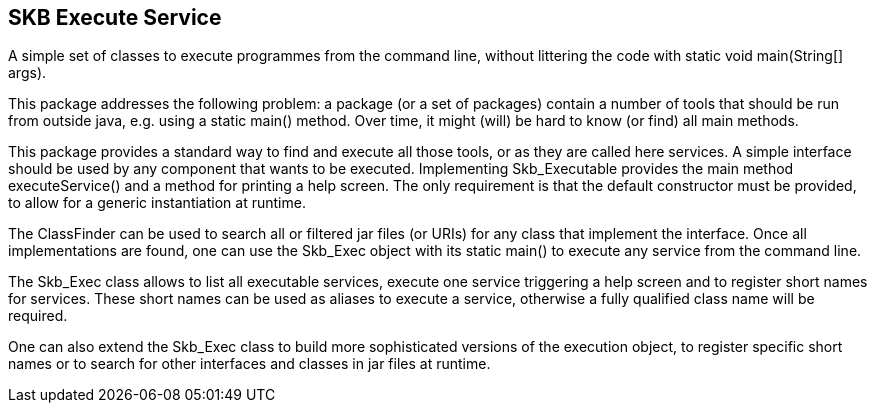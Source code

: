 SKB Execute Service
-------------------

A simple set of classes to execute programmes from the command line, without littering the code with +static void main(String[] args)+.

This package addresses the following problem: a package (or a set of packages) contain
a number of tools that should be run from outside java, e.g. using a +static main()+ method.
Over time, it might (will) be hard to know (or find) all main methods.

This package provides a standard way to find and execute all those tools, or as they are called here services.
A simple interface should be used by any component that wants to be executed. Implementing +Skb_Executable+
provides the main method +executeService()+ and a method for printing a help screen. The only requirement is that the default
constructor must be provided, to allow for a generic instantiation at runtime.

The +ClassFinder+ can be used to search all or filtered jar files (or URIs) for any class that
implement the interface. Once all implementations are found, one can use the +Skb_Exec+ object with
its +static main()+ to execute any service from the command line.

The +Skb_Exec+ class allows to list all executable services, execute one service triggering a help screen and
to register short names for services. These short names can be used as aliases to execute a service, otherwise a fully qualified class
name will be required.

One can also extend the +Skb_Exec+ class to build more sophisticated versions of the execution object, to
register specific short names or to search for other interfaces and classes in jar files at runtime.
